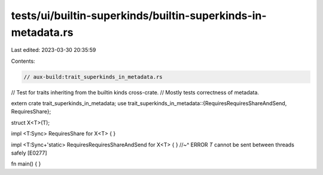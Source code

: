 tests/ui/builtin-superkinds/builtin-superkinds-in-metadata.rs
=============================================================

Last edited: 2023-03-30 20:35:59

Contents:

.. code-block:: rs

    // aux-build:trait_superkinds_in_metadata.rs

// Test for traits inheriting from the builtin kinds cross-crate.
// Mostly tests correctness of metadata.

extern crate trait_superkinds_in_metadata;
use trait_superkinds_in_metadata::{RequiresRequiresShareAndSend, RequiresShare};

struct X<T>(T);

impl <T:Sync> RequiresShare for X<T> { }

impl <T:Sync+'static> RequiresRequiresShareAndSend for X<T> { }
//~^ ERROR `T` cannot be sent between threads safely [E0277]

fn main() { }


